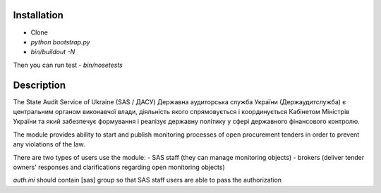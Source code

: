 .. image:: https://travis-ci.org/raccoongang/openprocurement.audit.api.svg
    :target: https://travis-ci.org/raccoongang/openprocurement.audit.api


.. image:: https://img.shields.io/hexpm/l/plug.svg
    :target: https://github.com/raccoongang/openprocurement.audit.api/blob/master/LICENSE.txt


.. image:: https://coveralls.io/repos/github/raccoongang/openprocurement.audit.api/badge.svg
    :target: https://coveralls.io/github/raccoongang/openprocurement.audit.api



Installation
------------
-  Clone
-  `python bootstrap.py`
-  `bin/buildout -N`

Then you can run test
-  `bin/nosetests`


Description
-----------

The State Audit Service of Ukraine (SAS / ДАСУ)
Державна аудиторська служба України (Держаудитслужба) є центральним органом виконавчої влади, дiяльнiсть якого спрямовується i координується Кабiнетом Мiнiстрiв України та який забезпечує формування i реалiзує державну полiтику у сферi державного фiнансового контролю.

The module provides ability to start and publish monitoring processes of open procurement tenders
in order to prevent any violations of the law.

There are two types of users use the module:
- SAS staff (they can manage monitoring objects)
- brokers (deliver tender owners' responses and clarifications regarding open monitoring objects)

`auth.ini`  should contain [sas] group so that SAS staff users are able to pass the authorization

